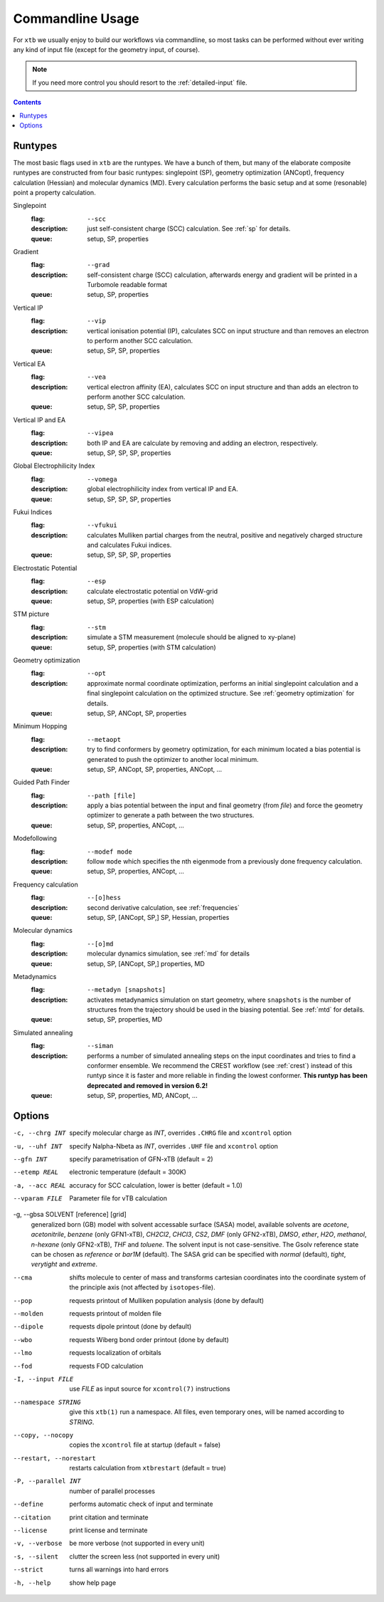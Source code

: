 .. _commandline:

-------------------
 Commandline Usage
-------------------

For ``xtb`` we usually enjoy to build our workflows via commandline,
so most tasks can be performed without ever writing any kind of input file
(except for the geometry input, of course).

.. note:: If you need more control you should resort to the :ref:`detailed-input`
          file.

.. contents::

Runtypes
========

The most basic flags used in ``xtb`` are the runtypes. We have a bunch of
them, but many of the elaborate composite runtypes are constructed from
four basic runtypes: singlepoint (SP), geometry optimization (ANCopt),
frequency calculation (Hessian) and molecular dynamics (MD).
Every calculation performs the basic setup and at some (resonable) point
a property calculation.

Singlepoint
   :flag: ``--scc``
   :description:
     just self-consistent charge (SCC) calculation.
     See :ref:`sp` for details.
   :queue:
     setup, SP, properties

Gradient
   :flag: ``--grad``
   :description:
     self-consistent charge (SCC) calculation, afterwards energy and gradient
     will be printed in a Turbomole readable format
   :queue:
     setup, SP, properties

Vertical IP
   :flag: ``--vip``
   :description:
     vertical ionisation potential (IP), calculates SCC on input structure and
     than removes an electron to perform another SCC calculation.
   :queue:
     setup, SP, SP, properties

Vertical EA
   :flag: ``--vea``
   :description:
     vertical electron affinity (EA), calculates SCC on input structure and
     than adds an electron to perform another SCC calculation.
   :queue:
     setup, SP, SP, properties

Vertical IP and EA
   :flag: ``--vipea``
   :description:
     both IP and EA are calculate by removing and adding an electron, 
     respectively.
   :queue:
     setup, SP, SP, SP, properties

Global Electrophilicity Index
   :flag: ``--vomega``
   :description:
     global electrophilicity index from vertical IP and EA.
   :queue:
     setup, SP, SP, SP, properties

Fukui Indices
   :flag: ``--vfukui``
   :description:
     calculates Mulliken partial charges from the neutral, positive and
     negatively charged structure and calculates Fukui indices.
   :queue:
     setup, SP, SP, SP, properties

Electrostatic Potential
   :flag: ``--esp``
   :description:
     calculate electrostatic potential on VdW-grid
   :queue:
     setup, SP, properties (with ESP calculation)

STM picture
   :flag: ``--stm``
   :description:
     simulate a STM measurement (molecule should be aligned to xy-plane)
   :queue:
     setup, SP, properties (with STM calculation)

Geometry optimization
   :flag: ``--opt``
   :description:
     approximate normal coordinate optimization, performs an initial singlepoint
     calculation and a final singlepoint calculation on the optimized structure.
     See :ref:`geometry optimization` for details.
   :queue:
     setup, SP, ANCopt, SP, properties

Minimum Hopping
   :flag: ``--metaopt``
   :description:
     try to find conformers by geometry optimization, for each minimum located
     a bias potential is generated to push the optimizer to another local minimum.
   :queue:
     setup, SP, ANCopt, SP, properties, ANCopt, ...

Guided Path Finder
   :flag: ``--path [file]``
   :description:
     apply a bias potential between the input and final geometry (from `file`)
     and force the geometry optimizer to generate a path between the two structures.
   :queue:
     setup, SP, properties, ANCopt, ...

Modefollowing
   :flag: ``--modef mode``
   :description:
     follow ``mode`` which specifies the nth eigenmode from a previously done
     frequency calculation.
   :queue:
     setup, SP, properties, ANCopt, ...

Frequency calculation
   :flag: ``--[o]hess``
   :description:
     second derivative calculation, see :ref:`frequencies`
   :queue:
     setup, SP, [ANCopt, SP,] SP, Hessian, properties

Molecular dynamics
   :flag: ``--[o]md``
   :description:
     molecular dynamics simulation, see :ref:`md` for details
   :queue:
     setup, SP, [ANCopt, SP,] properties, MD

Metadynamics
   :flag: ``--metadyn [snapshots]``
   :description:
     activates metadynamics simulation on start geometry, where
     ``snapshots`` is the number of structures from the trajectory
     should be used in the biasing potential.
     See :ref:`mtd` for details.
   :queue:
     setup, SP, properties, MD

Simulated annealing
   :flag: ``--siman``
   :description:
     performs a number of simulated annealing steps on the input
     coordinates and tries to find a conformer ensemble.
     We recommend the CREST workflow (see :ref:`crest`) instead of this runtyp
     since it is faster and more reliable in finding the lowest conformer.
     **This runtyp has been deprecated and removed in version 6.2!**
   :queue:
     setup, SP, properties, MD, ANCopt, ...

Options
=======

-c, --chrg INT
    specify molecular charge as *INT*, overrides ``.CHRG`` file and ``xcontrol`` option

-u, --uhf INT
    specify Nalpha-Nbeta as *INT*, overrides ``.UHF`` file and ``xcontrol`` option

--gfn INT
    specify parametrisation of GFN-xTB (default = 2)

--etemp REAL
    electronic temperature (default = 300K)

-a, --acc REAL
    accuracy for SCC calculation, lower is better (default = 1.0)

--vparam FILE
    Parameter file for vTB calculation

-g, --gbsa SOLVENT [reference] [grid]
    generalized born (GB) model with solvent accessable surface (SASA) model,
    available solvents are *acetone*, *acetonitrile*, *benzene* (only GFN1-xTB),
    *CH2Cl2*, *CHCl3*, *CS2*, *DMF* (only GFN2-xTB), *DMSO*, *ether*, *H2O*,
    *methanol*, *n-hexane* (only GFN2-xTB), *THF* and *toluene*.
    The solvent input is not case-sensitive.
    The Gsolv reference state can be chosen as *reference* or *bar1M* (default).
    The SASA grid can be specified with *normal* (default), *tight*, *verytight* and
    *extreme*.

--cma 
    shifts molecule to center of mass and transforms cartesian coordinates
    into the coordinate system of the principle axis (not affected by
    ``isotopes``-file).

--pop
    requests printout of Mulliken population analysis (done by default)

--molden
    requests printout of molden file

--dipole
    requests dipole printout (done by default)

--wbo
    requests Wiberg bond order printout (done by default)

--lmo
    requests localization of orbitals

--fod
    requests FOD calculation

-I, --input FILE
     use *FILE* as input source for ``xcontrol(7)`` instructions

--namespace STRING
     give this ``xtb(1)`` run a namespace. All files, even temporary
     ones, will be named according to *STRING*.

--copy, --nocopy
     copies the ``xcontrol`` file at startup (default = false)

--restart, --norestart
     restarts calculation from ``xtbrestart`` (default = true)

-P, --parallel INT
     number of parallel processes

--define
     performs automatic check of input and terminate

--citation
     print citation and terminate

--license
     print license and terminate

-v, --verbose
     be more verbose (not supported in every unit)

-s, --silent
     clutter the screen less (not supported in every unit)

--strict
     turns all warnings into hard errors

-h, --help
     show help page
